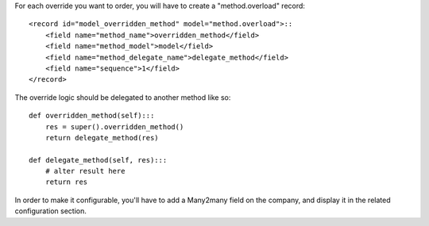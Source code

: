 For each override you want to order, you will have to create a "method.overload" record::

    <record id="model_overridden_method" model="method.overload">::
        <field name="method_name">overridden_method</field>
        <field name="method_model">model</field>
        <field name="method_delegate_name">delegate_method</field>
        <field name="sequence">1</field>
    </record>

The override logic should be delegated to another method like so::

    def overridden_method(self):::
        res = super().overridden_method()
        return delegate_method(res)

    def delegate_method(self, res):::
        # alter result here
        return res

In order to make it configurable, you'll have to add a Many2many field on the company,
and display it in the related configuration section.
